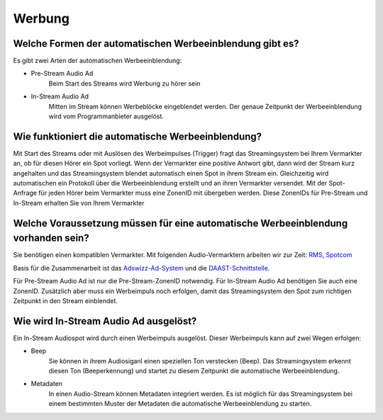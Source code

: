 Werbung
***********




Welche Formen der automatischen Werbeeinblendung gibt es?
---------------------------------------------------------
Es gibt zwei Arten der automatischen Werbeeinblendung:

- Pre-Stream Audio Ad
    Beim Start des Streams wird Werbung zu hörer sein

- In-Stream Audio Ad 
    Mitten im Stream können Werbeblöcke eingeblendet werden. Der genaue Zeitpunkt der Werbeeinblendung wird vom Programmanbieter ausgelöst.





Wie funktioniert die automatische Werbeeinblendung?
---------------------------------------------------
Mit Start des Streams oder mit Auslösen des Werbeimpulses (Trigger) fragt das Streamingsystem bei Ihrem Vermarkter an, ob für diesen Hörer ein Spot vorliegt. Wenn der Vermarkter eine positive Antwort gibt, dann wird der Stream kurz angehalten und das Streamingsystem blendet automatisch einen Spot in ihrem Stream ein. Gleichzeitig wird automatischen ein Protokoll über die Werbeeinblendung erstellt und an ihren Vermarkter versendet.
Mit der Spot-Anfrage für jeden Hörer beim Vermarkter muss eine ZonenID mit übergeben werden. Diese ZonenIDs für Pre-Stream und In-Stream erhalten Sie von Ihrem Vermarkter 




Welche Voraussetzung müssen für eine automatische Werbeeinblendung vorhanden sein?
----------------------------------------------------------------------------------
Sie benötigen einen kompatiblen Vermarkter. Mit folgenden Audio-Vermarktern arbeiten wir zur Zeit:
`RMS <http://www.rms.de>`_, `Spotcom <http://www.spotcom.de>`_

Basis für die Zusammenarbeit ist das `Adswizz-Ad-System <http://www.adswizz.com/>`__ und die `DAAST-Schnittstelle <https://www.iab.com/guidelines/digital-audio-ad-serving-template/>`_.

Für Pre-Stream Audio Ad ist nur die Pre-Stream-ZonenID notwendig. 
Für In-Stream Audio Ad benötigen Sie auch eine ZonenID. Zusätzlich aber muss ein Werbeimpuls noch erfolgen, damit das Streamingsystem den Spot zum richtigen Zeitpunkt in den Stream einblendet. 


Wie wird In-Stream Audio Ad ausgelöst?
--------------------------------------
Ein In-Stream Audiospot wird durch einen Werbeimpuls ausgelöst.
Dieser Werbeimpuls kann auf zwei Wegen erfolgen:

- Beep
    Sie können in ihrem Audiosiganl einen speziellen Ton verstecken (Beep). Das Streamingsystem erkennt diesen Ton (Beeperkennung) und startet zu diesem Zeitpunkt die automatische Werbeeinblendung.

- Metadaten
    In einen Audio-Stream können Metadaten integriert werden. Es ist möglich für das Streamingsystem bei einem bestimmten Muster der Metadaten die automatische Werbeeinblendung zu starten. 

